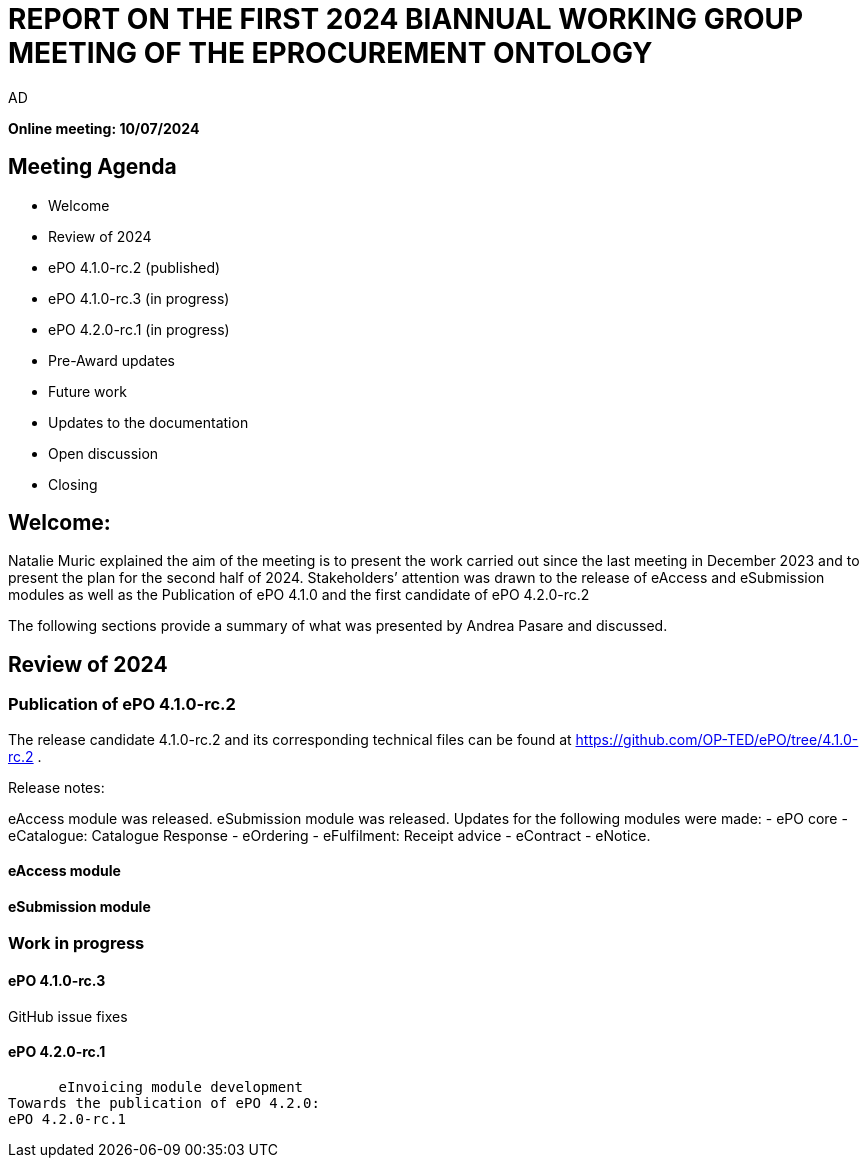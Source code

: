 :doctitle: REPORT ON THE FIRST 2024 BIANNUAL WORKING GROUP MEETING OF THE EPROCUREMENT ONTOLOGY
:doccode: epo_wgm_july_2024
:author: AD
:authoremail: nicole-anne.paterson-jones@ext.ec.europa.eu
:docdate: July 2024

**Online meeting: 10/07/2024**

== Meeting Agenda

* Welcome
* Review of 2024
* ePO 4.1.0-rc.2 (published)
* ePO 4.1.0-rc.3 (in progress)
* ePO 4.2.0-rc.1 (in progress)
* Pre-Award updates
* Future work
* Updates to the documentation
* Open discussion
* Closing

== Welcome:

Natalie Muric explained the aim of the meeting is to present the work carried out since the last meeting in December 2023 and to present the  plan for the second half of 2024.  Stakeholders’ attention was drawn to the release of eAccess and eSubmission modules as well as the  Publication of ePO 4.1.0 and the first candidate of ePO 4.2.0-rc.2

The following sections provide a summary of what was presented by Andrea Pasare  and discussed.

== Review of 2024

=== Publication of ePO 4.1.0-rc.2

The release candidate 4.1.0-rc.2 and its corresponding technical files can be found at https://github.com/OP-TED/ePO/tree/4.1.0-rc.2 .

Release notes:

eAccess module was released.
eSubmission module was released.
Updates for the following modules were made:
    - ePO core
    - eCatalogue: Catalogue Response
    - eOrdering
    - eFulfilment: Receipt advice
    - eContract
    - eNotice.



==== eAccess module

==== eSubmission module


=== Work in progress
==== ePO 4.1.0-rc.3
GitHub issue fixes

==== ePO 4.2.0-rc.1
      eInvoicing module development
Towards the publication of ePO 4.2.0:
ePO 4.2.0-rc.1

